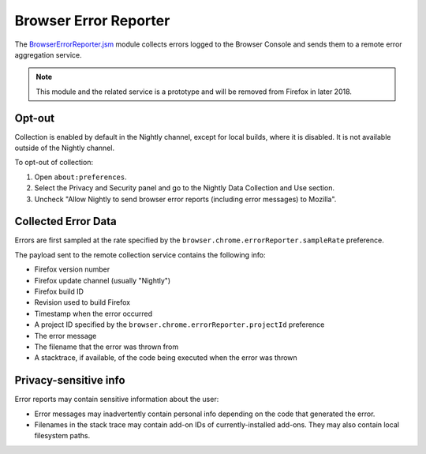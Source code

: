 .. _browsererrorreporter:

=======================
Browser Error Reporter
=======================

The `BrowserErrorReporter.jsm <https://dxr.mozilla.org/mozilla-central/source/browser/modules/BrowserErrorReporter.jsm>`_ module collects errors logged to the Browser Console and sends them to a remote error aggregation service.

.. note::
   This module and the related service is a prototype and will be removed from Firefox in later 2018.

Opt-out
=======
Collection is enabled by default in the Nightly channel, except for local builds, where it is disabled. It is not available outside of the Nightly channel.

To opt-out of collection:

1. Open ``about:preferences``.
2. Select the Privacy and Security panel and go to the Nightly Data Collection and Use section.
3. Uncheck "Allow Nightly to send browser error reports (including error messages) to Mozilla".

Collected Error Data
====================
Errors are first sampled at the rate specified by the ``browser.chrome.errorReporter.sampleRate`` preference.

The payload sent to the remote collection service contains the following info:

- Firefox version number
- Firefox update channel (usually "Nightly")
- Firefox build ID
- Revision used to build Firefox
- Timestamp when the error occurred
- A project ID specified by the ``browser.chrome.errorReporter.projectId`` preference
- The error message
- The filename that the error was thrown from
- A stacktrace, if available, of the code being executed when the error was thrown

Privacy-sensitive info
======================
Error reports may contain sensitive information about the user:

- Error messages may inadvertently contain personal info depending on the code that generated the error.
- Filenames in the stack trace may contain add-on IDs of currently-installed add-ons. They may also contain local filesystem paths.

.. seealso::

   `Browser Error Collection wiki page <https://wiki.mozilla.org/Firefox/BrowserErrorCollection>`_
      Wiki page with up-to-date information on error collection and how we restrict access to the collected data.
